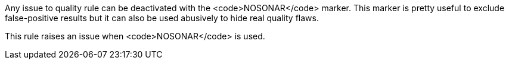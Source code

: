 Any issue to quality rule can be deactivated with the <code>NOSONAR</code> marker. This marker is pretty useful to exclude false-positive results but it can also be used abusively to hide real quality flaws.

This rule raises an issue when <code>NOSONAR</code> is used.

